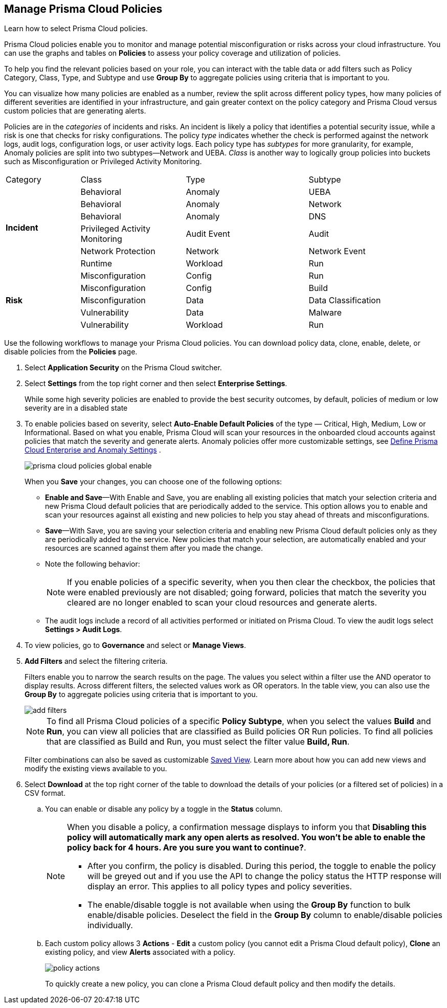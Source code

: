 :topic_type: task
[.task]
[#id3a353f17-20fd-4632-8173-8893ab57fe0d]
== Manage Prisma Cloud Policies

Learn how to select Prisma Cloud policies.

Prisma Cloud policies enable you to monitor and manage potential misconfiguration or risks across your cloud infrastructure. You can use the graphs and tables on *Policies* to assess your policy coverage and utilization of policies.

To help you find the relevant policies based on your role, you can interact with the table data or add filters such as Policy Category, Class, Type, and Subtype and use *Group By* to aggregate policies using criteria that is important to you.

You can visualize how many policies are enabled as a number, review the split across different policy types, how many policies of different severities are identified in your infrastructure, and gain greater context on the policy category and Prisma Cloud versus custom policies that are generating alerts.

//image::governance/policies-multi-alert.png[]

Policies are in the _categories_ of incidents and risks. An incident is likely a policy that identifies a potential security issue, while a risk is one that checks for risky configurations. The policy _type_ indicates whether the check is performed against the network logs, audit logs, configuration logs, or user activity logs. Each policy type has _subtypes_ for more granularity, for example, Anomaly policies are split into two subtypes—Network and UEBA. _Class_ is another way to logically group policies into buckets such as Misconfiguration or Privileged Activity Monitoring.

[cols="17%a,24%a,28%a,31%a"]
|===
|Category
|Class
|Type
|Subtype


.6+|*Incident*
|Behavioral
|Anomaly
|UEBA



|Behavioral
|Anomaly
|Network

|Behavioral
|Anomaly
|DNS


|Privileged Activity Monitoring
|Audit Event
|Audit


|Network Protection
|Network
|Network Event

|Runtime
|Workload
|Run

.5+|*Risk*
|Misconfiguration
|Config
|Run



|Misconfiguration
|Config
|Build


|Misconfiguration
|Data
|Data Classification


|Vulnerability
|Data
|Malware

|Vulnerability
|Workload
|Run

|===

Use the following workflows to manage your Prisma Cloud policies. You can download policy data, clone, enable, delete, or disable policies from the *Policies* page.

[.procedure]
. Select *Application Security* on the Prisma Cloud switcher.
. Select *Settings* from the top right corner and then select *Enterprise Settings*.
+
While some high severity policies are enabled to provide the best security outcomes, by default, policies of medium or low severity are in a disabled state
+
. To enable policies based on severity, select *Auto-Enable Default Policies* of the type — Critical, High, Medium, Low or Informational. Based on what you enable, Prisma Cloud will scan your resources in the onboarded cloud accounts against policies that match the severity and generate alerts. Anomaly policies offer more customizable settings, see xref:../administration/define-prisma-cloud-enterprise-settings.adoc#id6f5bd95c-b5b5-48bf-b397-312f4de3e08c[Define Prisma Cloud Enterprise and Anomaly Settings] .
+
image::governance/prisma-cloud-policies-global-enable.png[]
+
When you *Save* your changes, you can choose one of the following options:
+
* *Enable and Save*—With Enable and Save, you are enabling all existing policies that match your selection criteria and new Prisma Cloud default policies that are periodically added to the service. This option allows you to enable and scan your resources against all existing and new policies to help you stay ahead of threats and misconfigurations.
+
//image::governance/enterprise-settings-policies.png[] 

* *Save*—With Save, you are saving your selection criteria and enabling new Prisma Cloud default policies only as they are periodically added to the service. New policies that match your selection, are automatically enabled and your resources are scanned against them after you made the change.

* Note the following behavior:
+
[NOTE]
====
If you enable policies of a specific severity, when you then clear the checkbox, the policies that were enabled previously are not disabled; going forward, policies that match the severity you cleared are no longer enabled to scan your cloud resources and generate alerts.
====
* The audit logs include a record of all activities performed or initiated on Prisma Cloud. To view the audit logs select *Settings > Audit Logs*.

. To view policies, go to *Governance* and select or *Manage Views*.
//+
//image::governance/policies-filter.gif[]

. *Add Filters* and select the filtering criteria.
+
Filters enable you to narrow the search results on the page. The values you select within a filter use the AND operator to display results. Across different filters, the selected values work as OR operators. In the table view, you can also use the *Group By* to aggregate policies using criteria that is important to you.
+
image::governance/add-filters.png[]
+
[NOTE]
====
To find all Prisma Cloud policies of a specific *Policy Subtype*, when you select the values *Build* and *Run*, you can view all policies that are classified as Build policies OR Run policies. To find all policies that are classified as Build and Run, you must select the filter value *Build, Run*.
====
+
Filter combinations can also be saved as customizable xref:../administration/saved-views.adoc[Saved View]. Learn more about how you can add new views and modify the existing views available to you.

. Select *Download* at the top right corner of the table to download the details of your policies (or a filtered set of policies) in a CSV format.

.. You can enable or disable any policy by a toggle in the *Status* column.
+
[NOTE]
====
When you disable a policy, a confirmation message displays to inform you that *Disabling this policy will automatically mark any open alerts as resolved. You won't be able to enable the policy back for 4 hours. Are you sure you want to continue?*.

- After you confirm, the policy is disabled. During this period, the toggle to enable the policy will be greyed out and if you use the API to change the policy status the HTTP response will display an error. This applies to all policy types and policy severities.

- The enable/disable toggle is not available when using the *Group By* function to bulk enable/disable policies. Deselect the field in the *Group By* column to enable/disable policies individually.
====
+
//image::governance/policy-status.png[]

.. Each custom policy allows 3 *Actions* - **Edit** a custom policy (you cannot edit a Prisma Cloud default policy), **Clone** an existing policy, and view *Alerts* associated with a policy.
+
image::governance/policy-actions.png[]
+
To quickly create a new policy, you can clone a Prisma Cloud default policy and then modify the details.
